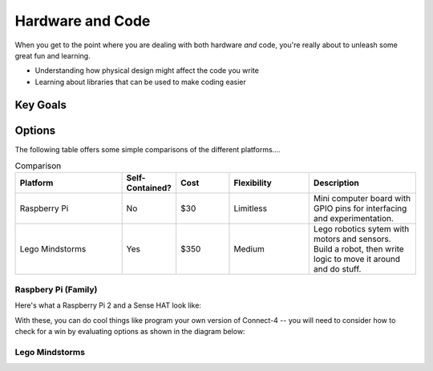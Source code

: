 

Hardware and Code 
=================
When you get to the point where you 
are dealing with both hardware *and* code, 
you're really about to unleash some great 
fun and learning.  

* Understanding how physical design might
  affect the code you write
* Learning about libraries that can be 
  used to make coding easier

Key Goals
---------

Options
-------
.. _hwcodeOptions:

The following table offers some simple 
comparisons of the different platforms....

.. list-table:: Comparison
   :widths: 20 10 10 15 20 
   :header-rows: 1
   :class: tight-table

   * - Platform
     - Self-Contained?
     - Cost
     - Flexibility
     - Description
   * - Raspberry Pi
     - No
     - $30 
     - Limitless
     - Mini computer board with GPIO pins for interfacing and experimentation.
   * - Lego Mindstorms
     - Yes
     - $350
     - Medium
     - Lego robotics sytem with motors and sensors.  Build a robot, then write logic to move it around and do stuff.


Raspbery Pi (Family)
~~~~~~~~~~~~~~~~~~~~
Here's what a Raspberry Pi 2 and
a Sense HAT look like:

.. image:: /images/PiAndSenseHAT.jpg

With these, you can do cool things
like program your own version 
of Connect-4 -- you will need to 
consider how to check for a 
win by evaluating options as shown
in the diagram below:

.. image:: Connect4-logic.jpg

Lego Mindstorms
~~~~~~~~~~~~~~~
